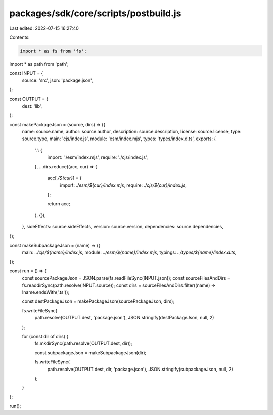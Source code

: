 packages/sdk/core/scripts/postbuild.js
======================================

Last edited: 2022-07-15 16:27:40

Contents:

.. code-block:: js

    import * as fs from 'fs';
import * as path from 'path';

const INPUT = {
  source: 'src',
  json: 'package.json',
};

const OUTPUT = {
  dest: 'lib',
};

const makePackageJson = (source, dirs) => ({
  name: source.name,
  author: source.author,
  description: source.description,
  license: source.license,
  type: source.type,
  main: 'cjs/index.js',
  module: 'esm/index.mjs',
  types: 'types/index.d.ts',
  exports: {
    '.': {
      import: './esm/index.mjs',
      require: './cjs/index.js',
    },
    ...dirs.reduce((acc, cur) => {
      acc[`./${cur}`] = {
        import: `./esm/${cur}/index.mjs`,
        require: `./cjs/${cur}/index.js`,
      };

      return acc;
    }, {}),
  },
  sideEffects: source.sideEffects,
  version: source.version,
  dependencies: source.dependencies,
});

const makeSubpackageJson = (name) => ({
  main: `../cjs/${name}/index.js`,
  module: `../esm/${name}/index.mjs`,
  typings: `../types/${name}/index.d.ts`,
});

const run = () => {
  const sourcePackageJson = JSON.parse(fs.readFileSync(INPUT.json));
  const sourceFilesAndDirs = fs.readdirSync(path.resolve(INPUT.source));
  const dirs = sourceFilesAndDirs.filter((name) => !name.endsWith('.ts'));

  const destPackageJson = makePackageJson(sourcePackageJson, dirs);

  fs.writeFileSync(
    path.resolve(OUTPUT.dest, 'package.json'),
    JSON.stringify(destPackageJson, null, 2)
  );

  for (const dir of dirs) {
    fs.mkdirSync(path.resolve(OUTPUT.dest, dir));

    const subpackageJson = makeSubpackageJson(dir);

    fs.writeFileSync(
      path.resolve(OUTPUT.dest, dir, 'package.json'),
      JSON.stringify(subpackageJson, null, 2)
    );
  }
};

run();


